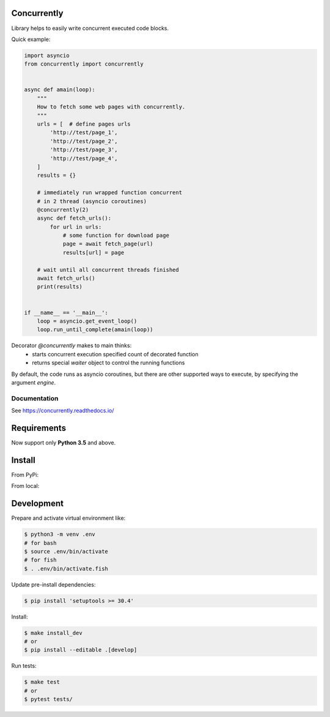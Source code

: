 Concurrently
============

Library helps to easily write concurrent executed code blocks.

Quick example:

.. code-block:: python

    import asyncio
    from concurrently import concurrently


    async def amain(loop):
        """
        How to fetch some web pages with concurrently.
        """
        urls = [  # define pages urls
            'http://test/page_1',
            'http://test/page_2',
            'http://test/page_3',
            'http://test/page_4',
        ]
        results = {}

        # immediately run wrapped function concurrent
        # in 2 thread (asyncio coroutines)
        @concurrently(2)
        async def fetch_urls():
            for url in urls:
                # some function for download page
                page = await fetch_page(url)
                results[url] = page

        # wait until all concurrent threads finished
        await fetch_urls()
        print(results)


    if __name__ == '__main__':
        loop = asyncio.get_event_loop()
        loop.run_until_complete(amain(loop))


Decorator `@concurrently` makes to main thinks:
    * starts concurrent execution specified count of decorated function
    * returns special `waiter` object to control the running functions

By default, the code runs as asyncio coroutines, but there are other supported
ways to execute, by specifying the argument `engine`.


Documentation
-------------

See https://concurrently.readthedocs.io/


Requirements
============

Now support only **Python 3.5** and above.


Install
=======

From PyPi:

.. code-block:: bash
    $ pip install concurrently


From local:

.. code-block:: bash
    # update setuptools
    $ pip install 'setuptools >= 30.4'
    # do install
    $ make install
    # or
    $ pip install .


Development
===========

Prepare and activate virtual environment like:

.. code-block:: bash

    $ python3 -m venv .env
    # for bash
    $ source .env/bin/activate
    # for fish
    $ . .env/bin/activate.fish

Update pre-install dependencies:

.. code-block:: bash

    $ pip install 'setuptools >= 30.4'

Install:

.. code-block:: bash

    $ make install_dev
    # or
    $ pip install --editable .[develop]

Run tests:

.. code-block:: bash

    $ make test
    # or
    $ pytest tests/
